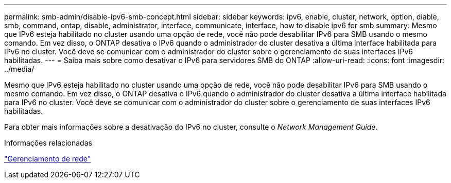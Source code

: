 ---
permalink: smb-admin/disable-ipv6-smb-concept.html 
sidebar: sidebar 
keywords: ipv6, enable, cluster, network, option, diable, smb, command, ontap, disable, administrator, interface, communicate, interface, how to disable ipv6 for smb 
summary: Mesmo que IPv6 esteja habilitado no cluster usando uma opção de rede, você não pode desabilitar IPv6 para SMB usando o mesmo comando. Em vez disso, o ONTAP desativa o IPv6 quando o administrador do cluster desativa a última interface habilitada para IPv6 no cluster. Você deve se comunicar com o administrador do cluster sobre o gerenciamento de suas interfaces IPv6 habilitadas. 
---
= Saiba mais sobre como desativar o IPv6 para servidores SMB do ONTAP
:allow-uri-read: 
:icons: font
:imagesdir: ../media/


[role="lead"]
Mesmo que IPv6 esteja habilitado no cluster usando uma opção de rede, você não pode desabilitar IPv6 para SMB usando o mesmo comando. Em vez disso, o ONTAP desativa o IPv6 quando o administrador do cluster desativa a última interface habilitada para IPv6 no cluster. Você deve se comunicar com o administrador do cluster sobre o gerenciamento de suas interfaces IPv6 habilitadas.

Para obter mais informações sobre a desativação do IPv6 no cluster, consulte o _Network Management Guide_.

.Informações relacionadas
link:../networking/networking_reference.html["Gerenciamento de rede"]
